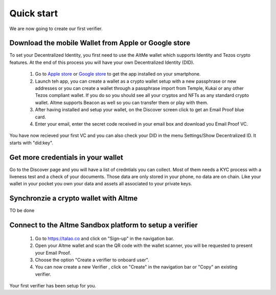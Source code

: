 Quick start
===========

We are now going to create our first verifier.

Download the mobile Wallet from Apple or Google store
------------------------------------------------------

To set your Decentralized Identity, you first need to use the AltMe wallet which supports Identity and Tezos crypto features. At the end of this process you will have your own Decentralized Identity (DID).

 1) Go to `Apple store <https://apps.apple.com/fr/app/altme/id1633216869>`_ or `Google store <https://play.google.com/store/apps/details?id=co.altme.alt.me.altme>`_ to get the app installed on your smartphone.
 2) Launch teh app, you can create a wallet as a crypto wallet setup with a new passphrase or new addresses or you can create a wallet through a passphrase import from Temple, Kukai or any other Tezos compliant wallet. If you do so you should see all your cryptos and NFTs as any standard crypto wallet. Altme supports Beacon as well so you can transfer them or play with them.
 3) After having installed and setup your wallet, on the Discover screen click to get an Email Proof blue card.
 4) Enter your email, enter the secret code received in your email box and download you Email Proof VC. 

You have now recieved your first VC and you can also check your DID in the menu Settings/Show Decentralized ID. It starts with "did:key". 

Get more credentials in your wallet
------------------------------------

Go to the Discover page and you will have a list of credntials you can collect. Most of them needs a KYC process with a liveness test and a check of your documents.
Those data are only stored in your phone, no data are on chain. Like your wallet in your pocket you own your data and assets all associated to your private keys.

Synchronzie a crypto wallet with Altme
---------------------------------------

TO be done


Connect to the Altme Sandbox platform to setup a verifier
----------------------------------------------------------

 1) Go to https://talao.co and click on "Sign-up" in the navigation bar.
 2) Open your Altme wallet and scan the QR code with the wallet scanner,  you will be requested to present your Email Proof.
 3) Choose the option "Create a verifier to onboard user".
 4) You can now create a new Verifier , click on "Create" in the navigation bar or "Copy" an existing verifier.

Your first verifier has been setup for you.